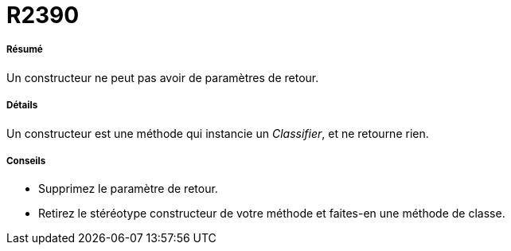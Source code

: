 // Disable all captions for figures.
:!figure-caption:
// Path to the stylesheet files
:stylesdir: .




= R2390




===== Résumé

Un constructeur ne peut pas avoir de paramètres de retour.




===== Détails

Un constructeur est une méthode qui instancie un _Classifier_, et ne retourne rien.




===== Conseils

* Supprimez le paramètre de retour.
* Retirez le stéréotype constructeur de votre méthode et faites-en une méthode de classe.


